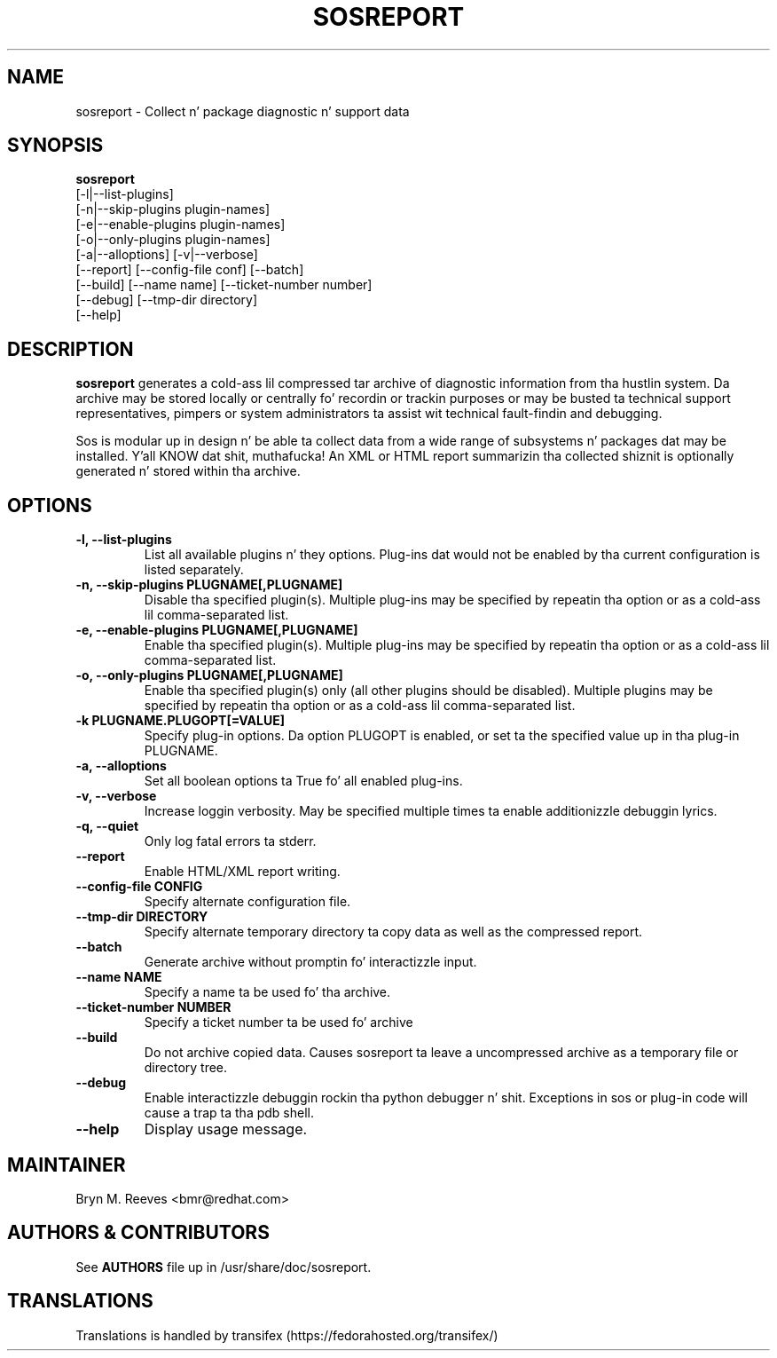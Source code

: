 .TH SOSREPORT 1 "Mon Mar 25 2013"
.SH NAME
sosreport \- Collect n' package diagnostic n' support data
.SH SYNOPSIS
.B sosreport
          [-l|--list-plugins]\fR
          [-n|--skip-plugins plugin-names]\fR
          [-e|--enable-plugins plugin-names]\fR
          [-o|--only-plugins plugin-names]\fR
          [-a|--alloptions] [-v|--verbose]\fR
          [--report] [--config-file conf] [--batch]\fR
          [--build] [--name name] [--ticket-number number]
          [--debug] [--tmp-dir directory]\fR
          [--help]\fR
.SH DESCRIPTION
\fBsosreport\fR generates a cold-ass lil compressed tar archive of diagnostic
information from tha hustlin system. Da archive may be stored
locally or centrally fo' recordin or trackin purposes or may
be busted ta technical support representatives, pimpers or
system administrators ta assist wit technical fault-findin and
debugging.
.LP
Sos is modular up in design n' be able ta collect data from a wide
range of subsystems n' packages dat may be installed. Y'all KNOW dat shit, muthafucka! An
XML or HTML report summarizin tha collected shiznit is
optionally generated n' stored within tha archive.
.SH OPTIONS
.TP
.B \-l, \--list-plugins
List all available plugins n' they options. Plug-ins dat would
not be enabled by tha current configuration is listed separately.
.TP
.B \-n, --skip-plugins PLUGNAME[,PLUGNAME]
Disable tha specified plugin(s). Multiple plug-ins may be specified
by repeatin tha option or as a cold-ass lil comma-separated list.
.TP
.B \-e, --enable-plugins PLUGNAME[,PLUGNAME]
Enable tha specified plugin(s). Multiple plug-ins may be specified
by repeatin tha option or as a cold-ass lil comma-separated list.
.TP
.B \-o, --only-plugins PLUGNAME[,PLUGNAME]
Enable tha specified plugin(s) only (all other plugins should be
disabled). Multiple plugins may be specified by repeatin tha option
or as a cold-ass lil comma-separated list.
.TP
.B \-k PLUGNAME.PLUGOPT[=VALUE]
Specify plug-in options. Da option PLUGOPT is enabled, or set ta the
specified value up in tha plug-in PLUGNAME.
.TP
.B \-a, \--alloptions
Set all boolean options ta True fo' all enabled plug-ins.
.TP
.B \-v, \--verbose
Increase loggin verbosity. May be specified multiple times ta enable
additionizzle debuggin lyrics.
.TP
.B \-q, \--quiet
Only log fatal errors ta stderr.
.TP
.B \--report
Enable HTML/XML report writing.
.TP
.B \--config-file CONFIG
Specify alternate configuration file.
.TP
.B \--tmp-dir DIRECTORY
Specify alternate temporary directory ta copy data as well as the
compressed report.
.TP
.B \--batch
Generate archive without promptin fo' interactizzle input.
.TP
.B \--name NAME
Specify a name ta be used fo' tha archive.
.TP
.B \--ticket-number NUMBER
Specify a ticket number ta be used fo' archive
.TP
.B \--build
Do not archive copied data. Causes sosreport ta leave a uncompressed
archive as a temporary file or directory tree.
.TP
.B \--debug
Enable interactizzle debuggin rockin tha python debugger n' shit. Exceptions in
sos or plug-in code will cause a trap ta tha pdb shell.
.TP
.B \--help
Display usage message.
.SH MAINTAINER
.nf
Bryn M. Reeves <bmr@redhat.com>
.fi
.SH AUTHORS & CONTRIBUTORS
See \fBAUTHORS\fR file up in /usr/share/doc/sosreport.
.nf
.SH TRANSLATIONS
.nf
Translations is handled by transifex (https://fedorahosted.org/transifex/)
.fi
.fi
